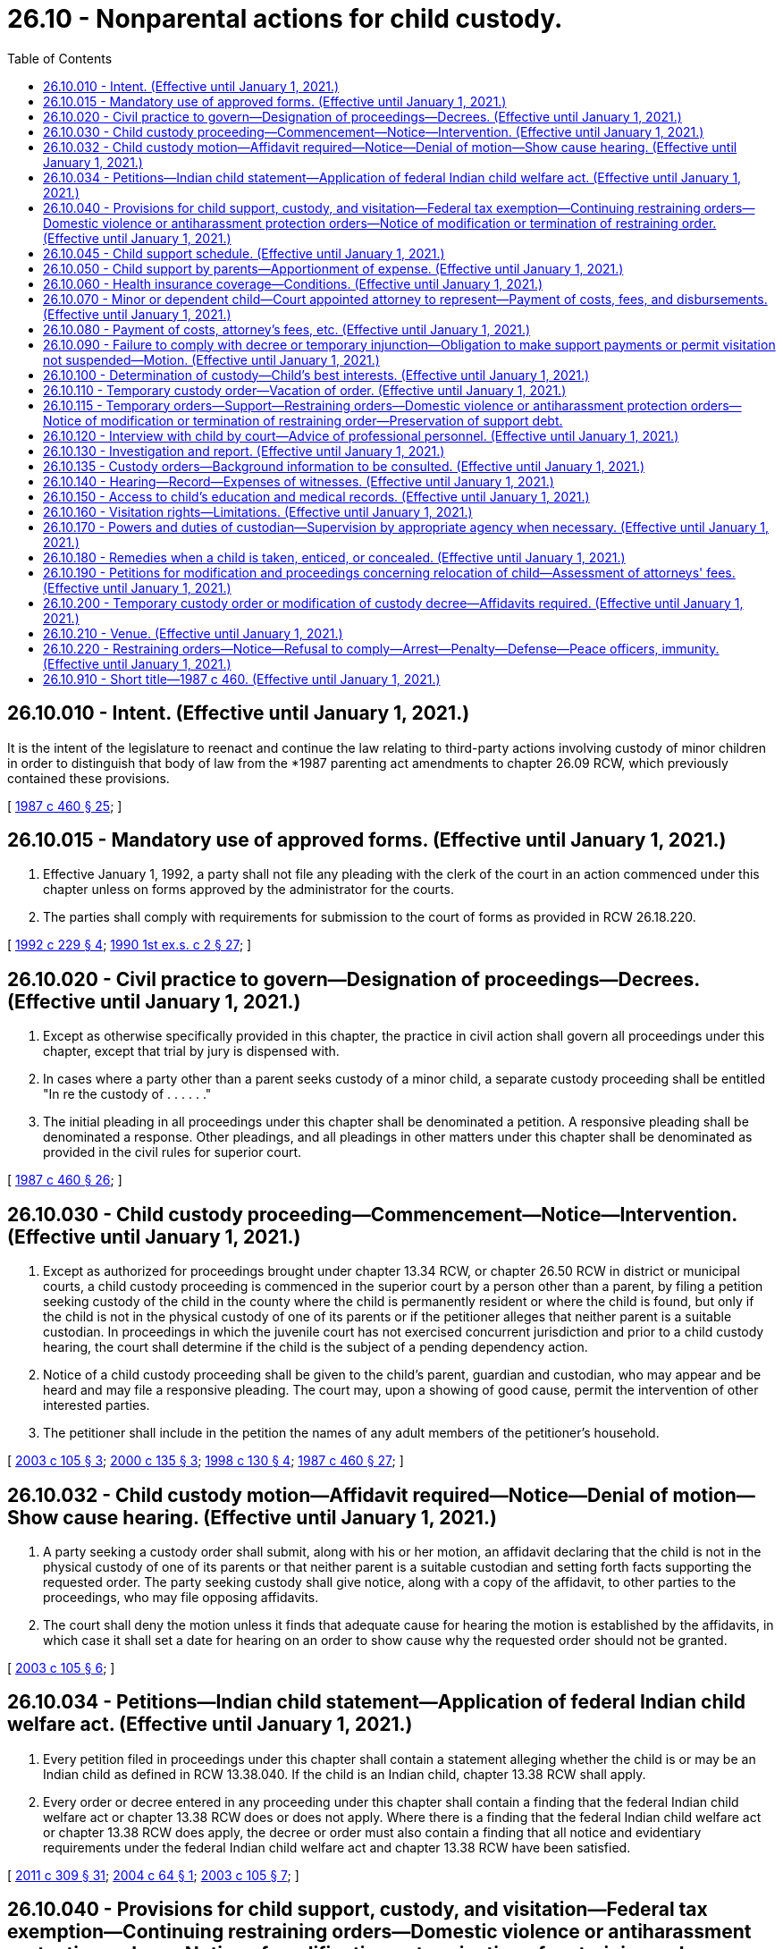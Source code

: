 = 26.10 - Nonparental actions for child custody.
:toc:

== 26.10.010 - Intent. (Effective until January 1, 2021.)
It is the intent of the legislature to reenact and continue the law relating to third-party actions involving custody of minor children in order to distinguish that body of law from the *1987 parenting act amendments to chapter 26.09 RCW, which previously contained these provisions.

[ http://leg.wa.gov/CodeReviser/documents/sessionlaw/1987c460.pdf?cite=1987%20c%20460%20§%2025[1987 c 460 § 25]; ]

== 26.10.015 - Mandatory use of approved forms. (Effective until January 1, 2021.)
. Effective January 1, 1992, a party shall not file any pleading with the clerk of the court in an action commenced under this chapter unless on forms approved by the administrator for the courts.

. The parties shall comply with requirements for submission to the court of forms as provided in RCW 26.18.220.

[ http://lawfilesext.leg.wa.gov/biennium/1991-92/Pdf/Bills/Session%20Laws/House/2784-S.SL.pdf?cite=1992%20c%20229%20§%204[1992 c 229 § 4]; http://leg.wa.gov/CodeReviser/documents/sessionlaw/1990ex1c2.pdf?cite=1990%201st%20ex.s.%20c%202%20§%2027[1990 1st ex.s. c 2 § 27]; ]

== 26.10.020 - Civil practice to govern—Designation of proceedings—Decrees. (Effective until January 1, 2021.)
. Except as otherwise specifically provided in this chapter, the practice in civil action shall govern all proceedings under this chapter, except that trial by jury is dispensed with.

. In cases where a party other than a parent seeks custody of a minor child, a separate custody proceeding shall be entitled "In re the custody of . . . . . ."

. The initial pleading in all proceedings under this chapter shall be denominated a petition. A responsive pleading shall be denominated a response. Other pleadings, and all pleadings in other matters under this chapter shall be denominated as provided in the civil rules for superior court.

[ http://leg.wa.gov/CodeReviser/documents/sessionlaw/1987c460.pdf?cite=1987%20c%20460%20§%2026[1987 c 460 § 26]; ]

== 26.10.030 - Child custody proceeding—Commencement—Notice—Intervention. (Effective until January 1, 2021.)
. Except as authorized for proceedings brought under chapter 13.34 RCW, or chapter 26.50 RCW in district or municipal courts, a child custody proceeding is commenced in the superior court by a person other than a parent, by filing a petition seeking custody of the child in the county where the child is permanently resident or where the child is found, but only if the child is not in the physical custody of one of its parents or if the petitioner alleges that neither parent is a suitable custodian. In proceedings in which the juvenile court has not exercised concurrent jurisdiction and prior to a child custody hearing, the court shall determine if the child is the subject of a pending dependency action.

. Notice of a child custody proceeding shall be given to the child's parent, guardian and custodian, who may appear and be heard and may file a responsive pleading. The court may, upon a showing of good cause, permit the intervention of other interested parties.

. The petitioner shall include in the petition the names of any adult members of the petitioner's household.

[ http://lawfilesext.leg.wa.gov/biennium/2003-04/Pdf/Bills/Session%20Laws/House/1878.SL.pdf?cite=2003%20c%20105%20§%203[2003 c 105 § 3]; http://lawfilesext.leg.wa.gov/biennium/1999-00/Pdf/Bills/Session%20Laws/Senate/6389-S.SL.pdf?cite=2000%20c%20135%20§%203[2000 c 135 § 3]; http://lawfilesext.leg.wa.gov/biennium/1997-98/Pdf/Bills/Session%20Laws/House/1121-S.SL.pdf?cite=1998%20c%20130%20§%204[1998 c 130 § 4]; http://leg.wa.gov/CodeReviser/documents/sessionlaw/1987c460.pdf?cite=1987%20c%20460%20§%2027[1987 c 460 § 27]; ]

== 26.10.032 - Child custody motion—Affidavit required—Notice—Denial of motion—Show cause hearing. (Effective until January 1, 2021.)
. A party seeking a custody order shall submit, along with his or her motion, an affidavit declaring that the child is not in the physical custody of one of its parents or that neither parent is a suitable custodian and setting forth facts supporting the requested order. The party seeking custody shall give notice, along with a copy of the affidavit, to other parties to the proceedings, who may file opposing affidavits. 

. The court shall deny the motion unless it finds that adequate cause for hearing the motion is established by the affidavits, in which case it shall set a date for hearing on an order to show cause why the requested order should not be granted.

[ http://lawfilesext.leg.wa.gov/biennium/2003-04/Pdf/Bills/Session%20Laws/House/1878.SL.pdf?cite=2003%20c%20105%20§%206[2003 c 105 § 6]; ]

== 26.10.034 - Petitions—Indian child statement—Application of federal Indian child welfare act. (Effective until January 1, 2021.)
. Every petition filed in proceedings under this chapter shall contain a statement alleging whether the child is or may be an Indian child as defined in RCW 13.38.040. If the child is an Indian child, chapter 13.38 RCW shall apply.

. Every order or decree entered in any proceeding under this chapter shall contain a finding that the federal Indian child welfare act or chapter 13.38 RCW does or does not apply. Where there is a finding that the federal Indian child welfare act or chapter 13.38 RCW does apply, the decree or order must also contain a finding that all notice and evidentiary requirements under the federal Indian child welfare act and chapter 13.38 RCW have been satisfied.

[ http://lawfilesext.leg.wa.gov/biennium/2011-12/Pdf/Bills/Session%20Laws/Senate/5656-S.SL.pdf?cite=2011%20c%20309%20§%2031[2011 c 309 § 31]; http://lawfilesext.leg.wa.gov/biennium/2003-04/Pdf/Bills/Session%20Laws/House/3051-S.SL.pdf?cite=2004%20c%2064%20§%201[2004 c 64 § 1]; http://lawfilesext.leg.wa.gov/biennium/2003-04/Pdf/Bills/Session%20Laws/House/1878.SL.pdf?cite=2003%20c%20105%20§%207[2003 c 105 § 7]; ]

== 26.10.040 - Provisions for child support, custody, and visitation—Federal tax exemption—Continuing restraining orders—Domestic violence or antiharassment protection orders—Notice of modification or termination of restraining order. (Effective until January 1, 2021.)
. In entering an order under this chapter, the court shall consider, approve, or make provision for:

.. Child custody, visitation, and the support of any child entitled to support;

.. The allocation of the children as a federal tax exemption;

.. Any necessary continuing restraining orders, including the provisions contained in RCW 9.41.800;

.. A domestic violence protection order under chapter 26.50 RCW or an antiharassment protection order under chapter 10.14 RCW. The court may grant any of the relief provided in RCW 26.50.060 except relief pertaining to residential provisions for the children which provisions shall be provided for under this chapter, and any of the relief provided in RCW 10.14.080;

.. Restraining orders issued under this section restraining or enjoining the person from molesting or disturbing another party, or from going onto the grounds of or entering the home, workplace, or school of the other party or the day care or school of any child, or prohibiting the person from knowingly coming within, or knowingly remaining within, a specified distance of a location, shall prominently bear on the front page of the order the legend: VIOLATION OF THIS ORDER WITH ACTUAL NOTICE OF ITS TERMS IS A CRIMINAL OFFENSE UNDER CHAPTER 26.50 RCW AND WILL SUBJECT A VIOLATOR TO ARREST.

. The court shall order that any restraining order bearing a criminal offense legend, any domestic violence protection order, or any antiharassment protection order granted under this section, in addition to the law enforcement information sheet or proof of service of the order, be forwarded by the clerk of the court on or before the next judicial day to the appropriate law enforcement agency specified in the order. Upon receipt of the order, the law enforcement agency shall enter the order into any computer-based criminal intelligence information system available in this state used by law enforcement agencies to list outstanding warrants. The order is fully enforceable in any county in the state.

. If a restraining order issued pursuant to this section is modified or terminated, the clerk of the court shall notify the law enforcement agency specified in the order on or before the next judicial day. Upon receipt of notice that an order has been terminated, the law enforcement agency shall remove the order from any computer-based criminal intelligence system.

[ http://lawfilesext.leg.wa.gov/biennium/1999-00/Pdf/Bills/Session%20Laws/Senate/6400-S2.SL.pdf?cite=2000%20c%20119%20§%208[2000 c 119 § 8]; http://lawfilesext.leg.wa.gov/biennium/1995-96/Pdf/Bills/Session%20Laws/Senate/5835-S.SL.pdf?cite=1995%20c%2093%20§%203[1995 c 93 § 3]; http://lawfilesext.leg.wa.gov/biennium/1993-94/Pdf/Bills/Session%20Laws/House/2319-S2.SL.pdf?cite=1994%20sp.s.%20c%207%20§%20453[1994 sp.s. c 7 § 453]; http://leg.wa.gov/CodeReviser/documents/sessionlaw/1989c375.pdf?cite=1989%20c%20375%20§%2031[1989 c 375 § 31]; http://leg.wa.gov/CodeReviser/documents/sessionlaw/1987c460.pdf?cite=1987%20c%20460%20§%2028[1987 c 460 § 28]; ]

== 26.10.045 - Child support schedule. (Effective until January 1, 2021.)
A determination of child support shall be based upon the child support schedule and standards adopted under *RCW 26.19.040.

[ http://leg.wa.gov/CodeReviser/documents/sessionlaw/1988c275.pdf?cite=1988%20c%20275%20§%2012[1988 c 275 § 12]; ]

== 26.10.050 - Child support by parents—Apportionment of expense. (Effective until January 1, 2021.)
In a custody proceeding, the court may order either or both parents owing a duty of support to any child of the marriage or the domestic partnership dependent upon either or both spouses or either or both domestic partners to pay an amount reasonable or necessary for the child's support.

[ http://lawfilesext.leg.wa.gov/biennium/2007-08/Pdf/Bills/Session%20Laws/House/3104-S2.SL.pdf?cite=2008%20c%206%20§%201023[2008 c 6 § 1023]; http://leg.wa.gov/CodeReviser/documents/sessionlaw/1987c460.pdf?cite=1987%20c%20460%20§%2029[1987 c 460 § 29]; ]

== 26.10.060 - Health insurance coverage—Conditions. (Effective until January 1, 2021.)
In entering or modifying a custody order under this chapter, the court shall require either or both parents to maintain or provide health insurance coverage for any dependent child if the following conditions are met:

. Health insurance that can be extended to cover the child is available to that parent through an employer or other organization; and

. The employer or other organization offering health insurance will contribute all or a part of the premium for coverage of the child.

A parent who is required to extend insurance coverage to a child under this section is liable for any covered health care costs for which the parent receives direct payment from an insurer.

This section shall not be construed to limit the authority of the court to enter or modify support orders containing provisions for payment of medical expenses, medical costs, or insurance premiums which are in addition to and not inconsistent with this section. "Health insurance" as used in this section does not include medical assistance provided under chapter 74.09 RCW.

[ http://leg.wa.gov/CodeReviser/documents/sessionlaw/1989c375.pdf?cite=1989%20c%20375%20§%2019[1989 c 375 § 19]; http://leg.wa.gov/CodeReviser/documents/sessionlaw/1987c460.pdf?cite=1987%20c%20460%20§%2030[1987 c 460 § 30]; ]

== 26.10.070 - Minor or dependent child—Court appointed attorney to represent—Payment of costs, fees, and disbursements. (Effective until January 1, 2021.)
The court may appoint an attorney to represent the interests of a minor or dependent child with respect to custody, support, and visitation. The court shall enter an order for costs, fees, and disbursements in favor of the child's attorney. The order shall be made against any or all parties, except that, if all parties are indigent, the costs, fees, and disbursements shall be borne by the county.

[ http://leg.wa.gov/CodeReviser/documents/sessionlaw/1989c375.pdf?cite=1989%20c%20375%20§%2020[1989 c 375 § 20]; http://leg.wa.gov/CodeReviser/documents/sessionlaw/1987c460.pdf?cite=1987%20c%20460%20§%2031[1987 c 460 § 31]; ]

== 26.10.080 - Payment of costs, attorney's fees, etc. (Effective until January 1, 2021.)
The court from time to time, after considering the financial resources of all parties, may order a party to pay a reasonable amount for the cost to the other party of maintaining or defending any proceeding under this chapter and for reasonable attorney's fees or other professional fees in connection therewith, including sums for legal services rendered and costs incurred prior to the commencement of the proceeding or enforcement or modification proceedings after entry of judgment.

Upon any appeal, the appellate court may, in its discretion, order a party to pay for the cost to the other party of maintaining the appeal and attorney's fees in addition to statutory costs.

The court may order that the attorney's fees be paid directly to the attorney who may enforce the order in his or her name.

[ http://leg.wa.gov/CodeReviser/documents/sessionlaw/1987c460.pdf?cite=1987%20c%20460%20§%2035[1987 c 460 § 35]; ]

== 26.10.090 - Failure to comply with decree or temporary injunction—Obligation to make support payments or permit visitation not suspended—Motion. (Effective until January 1, 2021.)
If a party fails to comply with a provision of an order or temporary order of injunction, the obligation of the other party to make payments for support or to permit visitation is not suspended, but the party may move the court to grant an appropriate order.

[ http://leg.wa.gov/CodeReviser/documents/sessionlaw/1987c460.pdf?cite=1987%20c%20460%20§%2036[1987 c 460 § 36]; ]

== 26.10.100 - Determination of custody—Child's best interests. (Effective until January 1, 2021.)
The court shall determine custody in accordance with the best interests of the child.

[ http://leg.wa.gov/CodeReviser/documents/sessionlaw/1987c460.pdf?cite=1987%20c%20460%20§%2038[1987 c 460 § 38]; ]

== 26.10.110 - Temporary custody order—Vacation of order. (Effective until January 1, 2021.)
A party to a custody proceeding may move for a temporary custody order. The motion must be supported by an affidavit as provided in RCW 26.10.200. The court may award temporary custody after a hearing, or, if there is no objection, solely on the basis of the affidavits.

If a custody proceeding commenced under this chapter is dismissed, any temporary order is vacated.

[ http://leg.wa.gov/CodeReviser/documents/sessionlaw/1987c460.pdf?cite=1987%20c%20460%20§%2039[1987 c 460 § 39]; ]

== 26.10.115 - Temporary orders—Support—Restraining orders—Domestic violence or antiharassment protection orders—Notice of modification or termination of restraining order—Preservation of support debt.
. In a proceeding under this chapter either party may file a motion for temporary support of children entitled to support. The motion shall be accompanied by an affidavit setting forth the factual basis for the motion and the amount requested.

. In a proceeding under this chapter either party may file a motion for a temporary restraining order or preliminary injunction, providing relief proper in the circumstances, and restraining or enjoining any person from:

.. Molesting or disturbing the peace of the other party or of any child;

.. Entering the family home or the home of the other party upon a showing of the necessity therefor;

.. Knowingly coming within, or knowingly remaining within, a specified distance from a specified location; and

.. Removing a child from the jurisdiction of the court.

. Either party may request a domestic violence protection order under chapter 26.50 RCW or an antiharassment protection order under chapter 10.14 RCW on a temporary basis. The court may grant any of the relief provided in RCW 26.50.060 except relief pertaining to residential provisions for the children which provisions shall be provided for under this chapter, and any of the relief provided in RCW 10.14.080. Ex parte orders issued under this subsection shall be effective for a fixed period not to exceed fourteen days, or upon court order, not to exceed twenty-four days if necessary to ensure that all temporary motions in the case can be heard at the same time.

. In issuing the order, the court shall consider the provisions of RCW 9.41.800, and shall order the respondent to surrender, and prohibit the respondent from possessing, all firearms, dangerous weapons, and any concealed pistol license as required in RCW 9.41.800.

. The court may issue a temporary restraining order without requiring notice to the other party only if it finds on the basis of the moving affidavit or other evidence that irreparable injury could result if an order is not issued until the time for responding has elapsed.

. The court may issue a temporary restraining order or preliminary injunction and an order for temporary support in such amounts and on such terms as are just and proper in the circumstances.

. Restraining orders issued under this section restraining or enjoining the person from molesting or disturbing another party, or from going onto the grounds of or entering the home, workplace, or school of the other party or the day care or school of any child, or prohibiting the person from knowingly coming within, or knowingly remaining within, a specified distance of a location, shall prominently bear on the front page of the order the legend: VIOLATION OF THIS ORDER WITH ACTUAL NOTICE OF ITS TERMS IS A CRIMINAL OFFENSE UNDER CHAPTER 26.50 RCW AND WILL SUBJECT A VIOLATOR TO ARREST.

. The court shall order that any temporary restraining order bearing a criminal offense legend, any domestic violence protection order, or any antiharassment protection order granted under this section be forwarded by the clerk of the court on or before the next judicial day to the appropriate law enforcement agency specified in the order. Upon receipt of the order, the law enforcement agency shall enter the order into any computer-based criminal intelligence information system available in this state used by law enforcement agencies to list outstanding warrants. Entry into the computer-based criminal intelligence information system constitutes notice to all law enforcement agencies of the existence of the order. The order is fully enforceable in any county in the state.

. If a restraining order issued pursuant to this section is modified or terminated, the clerk of the court shall notify the law enforcement agency specified in the order on or before the next judicial day. Upon receipt of notice that an order has been terminated, the law enforcement agency shall remove the order from any computer-based criminal intelligence system.

. A temporary order, temporary restraining order, or preliminary injunction:

.. Does not prejudice the rights of a party or any child which are to be adjudicated at subsequent hearings in the proceeding;

.. May be revoked or modified;

.. Terminates when the final order is entered or when the motion is dismissed;

.. May be entered in a proceeding for the modification of an existing order.

. A support debt owed to the state for public assistance expenditures which has been charged against a party pursuant to RCW 74.20A.040 and/or 74.20A.055 shall not be merged in, or otherwise extinguished by, the final decree or order, unless the office of support enforcement has been given notice of the final proceeding and an opportunity to present its claim for the support debt to the court and has failed to file an affidavit as provided in this subsection. Notice of the proceeding shall be served upon the office of support enforcement personally, or by certified mail, and shall be given no fewer than thirty days prior to the date of the final proceeding. An original copy of the notice shall be filed with the court either before service or within a reasonable time thereafter. The office of support enforcement may present its claim, and thereby preserve the support debt, by filing an affidavit setting forth the amount of the debt with the court, and by mailing a copy of the affidavit to the parties or their attorney prior to the date of the final proceeding.

[ http://lawfilesext.leg.wa.gov/biennium/2019-20/Pdf/Bills/Session%20Laws/House/1786-S.SL.pdf?cite=2019%20c%20245%20§%2018[2019 c 245 § 18]; http://lawfilesext.leg.wa.gov/biennium/1999-00/Pdf/Bills/Session%20Laws/Senate/6400-S2.SL.pdf?cite=2000%20c%20119%20§%209[2000 c 119 § 9]; http://lawfilesext.leg.wa.gov/biennium/1995-96/Pdf/Bills/Session%20Laws/Senate/5219-S.SL.pdf?cite=1995%20c%20246%20§%2029[1995 c 246 § 29]; http://lawfilesext.leg.wa.gov/biennium/1993-94/Pdf/Bills/Session%20Laws/House/2319-S2.SL.pdf?cite=1994%20sp.s.%20c%207%20§%20454[1994 sp.s. c 7 § 454]; http://leg.wa.gov/CodeReviser/documents/sessionlaw/1989c375.pdf?cite=1989%20c%20375%20§%2032[1989 c 375 § 32]; ]

== 26.10.120 - Interview with child by court—Advice of professional personnel. (Effective until January 1, 2021.)
The court may interview the child in chambers to ascertain the child's wishes as to his or her custodian and as to visitation privileges. The court may permit counsel to be present at the interview. The court shall cause a record of the interview to be made and to be made part of the record in the case.

The court may seek the advice of professional personnel whether or not they are employed on a regular basis by the court. The advice given shall be in writing and shall be made available by the court to counsel upon request. Counsel may call for cross-examination any professional personnel consulted by the court.

[ http://leg.wa.gov/CodeReviser/documents/sessionlaw/1987c460.pdf?cite=1987%20c%20460%20§%2040[1987 c 460 § 40]; ]

== 26.10.130 - Investigation and report. (Effective until January 1, 2021.)
. In contested custody proceedings, and in other custody proceedings if a parent or the child's custodian so requests, the court may order an investigation and report concerning custodian arrangements for the child, or may appoint a guardian ad litem pursuant to RCW 26.12.175, or both. The investigation and report may be made by the guardian ad litem, the staff of the juvenile court, or other professional social service organization experienced in counseling children and families.

. In preparing the report concerning a child, the investigator may consult any person who may have information about the child and potential custodian arrangements. Upon order of the court, the investigator may refer the child to professional personnel for diagnosis. The investigator may consult with and obtain information from medical, psychiatric, or other expert persons who have served the child in the past without obtaining the consent of the parent or the child's custodian; but the child's consent must be obtained if the child has reached the age of twelve, unless the court finds that the child lacks mental capacity to consent. If the requirements of subsection (3) of this section are fulfilled, the investigator's report may be received in evidence at the hearing.

. The investigator shall mail the investigator's report to counsel and to any party not represented by counsel at least ten days prior to the hearing unless a shorter time is ordered by the court for good cause shown. The investigator shall make available to counsel and to any party not represented by counsel the investigator's file of underlying data and reports, complete texts of diagnostic reports made to the investigator pursuant to the provisions of subsection (2) of this section, and the names and addresses of all persons whom the investigator has consulted. Any party to the proceeding may call the investigator and any person whom the investigator has consulted for cross-examination. A party may not waive the right of cross-examination prior to the hearing.

[ http://lawfilesext.leg.wa.gov/biennium/1993-94/Pdf/Bills/Session%20Laws/House/1072-S.SL.pdf?cite=1993%20c%20289%20§%202[1993 c 289 § 2]; http://leg.wa.gov/CodeReviser/documents/sessionlaw/1987c460.pdf?cite=1987%20c%20460%20§%2041[1987 c 460 § 41]; ]

== 26.10.135 - Custody orders—Background information to be consulted. (Effective until January 1, 2021.)
. Before granting any order regarding the custody of a child under this chapter, the court shall consult the judicial information system, if available, to determine the existence of any information and proceedings that are relevant to the placement of the child.

. Before entering a final order, the court shall:

.. Direct the department of children, youth, and families to release information as provided under RCW 13.50.100; and

.. Require the petitioner to provide the results of an examination of state and national criminal identification data provided by the Washington state patrol criminal identification system as described in chapter 43.43 RCW for the petitioner and adult members of the petitioner's household.

[ http://lawfilesext.leg.wa.gov/biennium/2017-18/Pdf/Bills/Session%20Laws/House/1661-S2.SL.pdf?cite=2017%203rd%20sp.s.%20c%206%20§%20333[2017 3rd sp.s. c 6 § 333]; http://lawfilesext.leg.wa.gov/biennium/2003-04/Pdf/Bills/Session%20Laws/House/1878.SL.pdf?cite=2003%20c%20105%20§%201[2003 c 105 § 1]; ]

== 26.10.140 - Hearing—Record—Expenses of witnesses. (Effective until January 1, 2021.)
Custody proceedings shall receive priority in being set for hearing.

A party may petition the court to authorize the payment of necessary travel and other expenses incurred by any witness whose presence at the hearing the court deems necessary to determine the best interests of the child.

The court without a jury shall determine questions of law and fact. If it finds that a public hearing may be detrimental to the child's best interests, the court may exclude the public from a custody hearing, but may admit any person who has a direct and legitimate interest in the work of the court.

If the court finds it necessary to protect the child's welfare that the record of any interview, report, investigation, or testimony in a custody proceeding be kept secret, the court may make an appropriate order sealing the record.

[ http://leg.wa.gov/CodeReviser/documents/sessionlaw/1987c460.pdf?cite=1987%20c%20460%20§%2042[1987 c 460 § 42]; ]

== 26.10.150 - Access to child's education and medical records. (Effective until January 1, 2021.)
Each parent shall have full and equal access to the education and medical records of the child absent a court order to the contrary.

[ http://leg.wa.gov/CodeReviser/documents/sessionlaw/1987c460.pdf?cite=1987%20c%20460%20§%2043[1987 c 460 § 43]; ]

== 26.10.160 - Visitation rights—Limitations. (Effective until January 1, 2021.)
. A parent not granted custody of the child is entitled to reasonable visitation rights except as provided in subsection (2) of this section.

. [Empty]
.. Visitation with the child shall be limited if it is found that the parent seeking visitation has engaged in any of the following conduct: (i) Willful abandonment that continues for an extended period of time or substantial refusal to perform parenting functions; (ii) physical, sexual, or a pattern of emotional abuse of a child; (iii) a history of acts of domestic violence as defined in RCW 26.50.010(3) or an assault or sexual assault which causes grievous bodily harm or the fear of such harm; or (iv) the parent has been convicted as an adult of a sex offense under:

(A) RCW 9A.44.076 if, because of the difference in age between the offender and the victim, no rebuttable presumption exists under (d) of this subsection;

(B) RCW 9A.44.079 if, because of the difference in age between the offender and the victim, no rebuttable presumption exists under (d) of this subsection;

(C) RCW 9A.44.086 if, because of the difference in age between the offender and the victim, no rebuttable presumption exists under (d) of this subsection;

(D) RCW 9A.44.089;

(E) RCW 9A.44.093;

(F) RCW 9A.44.096;

(G) RCW 9A.64.020 (1) or (2) if, because of the difference in age between the offender and the victim, no rebuttable presumption exists under (d) of this subsection;

(H) Chapter 9.68A RCW;

(I) Any predecessor or antecedent statute for the offenses listed in (a)(iv)(A) through (H) of this subsection;

(J) Any statute from any other jurisdiction that describes an offense analogous to the offenses listed in (a)(iv)(A) through (H) of this subsection.

This subsection (2)(a) shall not apply when (c) or (d) of this subsection applies.

.. The parent's visitation with the child shall be limited if it is found that the parent resides with a person who has engaged in any of the following conduct: (i) Physical, sexual, or a pattern of emotional abuse of a child; (ii) a history of acts of domestic violence as defined in RCW 26.50.010(3) or an assault or sexual assault that causes grievous bodily harm or the fear of such harm; or (iii) the person has been convicted as an adult or as a juvenile has been adjudicated of a sex offense under:

(A) RCW 9A.44.076 if, because of the difference in age between the offender and the victim, no rebuttable presumption exists under (e) of this subsection;

(B) RCW 9A.44.079 if, because of the difference in age between the offender and the victim, no rebuttable presumption exists under (e) of this subsection;

(C) RCW 9A.44.086 if, because of the difference in age between the offender and the victim, no rebuttable presumption exists under (e) of this subsection;

(D) RCW 9A.44.089;

(E) RCW 9A.44.093;

(F) RCW 9A.44.096;

(G) RCW 9A.64.020 (1) or (2) if, because of the difference in age between the offender and the victim, no rebuttable presumption exists under (e) of this subsection;

(H) Chapter 9.68A RCW;

(I) Any predecessor or antecedent statute for the offenses listed in (b)(iii)(A) through (H) of this subsection;

(J) Any statute from any other jurisdiction that describes an offense analogous to the offenses listed in (b)(iii)(A) through (H) of this subsection.

This subsection (2)(b) shall not apply when (c) or (e) of this subsection applies.

.. If a parent has been found to be a sexual predator under chapter 71.09 RCW or under an analogous statute of any other jurisdiction, the court shall restrain the parent from contact with a child that would otherwise be allowed under this chapter. If a parent resides with an adult or a juvenile who has been found to be a sexual predator under chapter 71.09 RCW or under an analogous statute of any other jurisdiction, the court shall restrain the parent from contact with the parent's child except contact that occurs outside that person's presence.

.. There is a rebuttable presumption that a parent who has been convicted as an adult of a sex offense listed in (d)(i) through (ix) of this subsection poses a present danger to a child. Unless the parent rebuts this presumption, the court shall restrain the parent from contact with a child that would otherwise be allowed under this chapter:

... RCW 9A.64.020 (1) or (2), provided that the person convicted was at least five years older than the other person;

... RCW 9A.44.073;

... RCW 9A.44.076, provided that the person convicted was at least eight years older than the victim;

... RCW 9A.44.079, provided that the person convicted was at least eight years older than the victim;

.. RCW 9A.44.083;

.. RCW 9A.44.086, provided that the person convicted was at least eight years older than the victim;

.. RCW 9A.44.100;

.. Any predecessor or antecedent statute for the offenses listed in (d)(i) through (vii) of this subsection;

... Any statute from any other jurisdiction that describes an offense analogous to the offenses listed in (d)(i) through (vii) of this subsection.

.. There is a rebuttable presumption that a parent who resides with a person who, as an adult, has been convicted, or as a juvenile has been adjudicated, of the sex offenses listed in (e)(i) through (ix) of this subsection places a child at risk of abuse or harm when that parent exercises visitation in the presence of the convicted or adjudicated person. Unless the parent rebuts the presumption, the court shall restrain the parent from contact with the parent's child except for contact that occurs outside of the convicted or adjudicated person's presence:

... RCW 9A.64.020 (1) or (2), provided that the person convicted was at least five years older than the other person;

... RCW 9A.44.073;

... RCW 9A.44.076, provided that the person convicted was at least eight years older than the victim;

... RCW 9A.44.079, provided that the person convicted was at least eight years older than the victim;

.. RCW 9A.44.083;

.. RCW 9A.44.086, provided that the person convicted was at least eight years older than the victim;

.. RCW 9A.44.100;

.. Any predecessor or antecedent statute for the offenses listed in (e)(i) through (vii) of this subsection;

... Any statute from any other jurisdiction that describes an offense analogous to the offenses listed in (e)(i) through (vii) of this subsection.

.. The presumption established in (d) of this subsection may be rebutted only after a written finding that:

... If the child was not the victim of the sex offense committed by the parent requesting visitation, (A) contact between the child and the offending parent is appropriate and poses minimal risk to the child, and (B) the offending parent has successfully engaged in treatment for sex offenders or is engaged in and making progress in such treatment, if any was ordered by a court, and the treatment provider believes such contact is appropriate and poses minimal risk to the child; or

... If the child was the victim of the sex offense committed by the parent requesting visitation, (A) contact between the child and the offending parent is appropriate and poses minimal risk to the child, (B) if the child is in or has been in therapy for victims of sexual abuse, the child's counselor believes such contact between the child and the offending parent is in the child's best interest, and (C) the offending parent has successfully engaged in treatment for sex offenders or is engaged in and making progress in such treatment, if any was ordered by a court, and the treatment provider believes such contact is appropriate and poses minimal risk to the child.

.. The presumption established in (e) of this subsection may be rebutted only after a written finding that:

... If the child was not the victim of the sex offense committed by the person who is residing with the parent requesting visitation, (A) contact between the child and the parent residing with the convicted or adjudicated person is appropriate and that parent is able to protect the child in the presence of the convicted or adjudicated person, and (B) the convicted or adjudicated person has successfully engaged in treatment for sex offenders or is engaged in and making progress in such treatment, if any was ordered by a court, and the treatment provider believes such contact is appropriate and poses minimal risk to the child; or

... If the child was the victim of the sex offense committed by the person who is residing with the parent requesting visitation, (A) contact between the child and the parent in the presence of the convicted or adjudicated person is appropriate and poses minimal risk to the child, (B) if the child is in or has been in therapy for victims of sexual abuse, the child's counselor believes such contact between the child and the parent residing with the convicted or adjudicated person in the presence of the convicted or adjudicated person is in the child's best interest, and (C) the convicted or adjudicated person has successfully engaged in treatment for sex offenders or is engaged in and making progress in such treatment, if any was ordered by a court, and the treatment provider believes contact between the parent and child in the presence of the convicted or adjudicated person is appropriate and poses minimal risk to the child.

.. If the court finds that the parent has met the burden of rebutting the presumption under (f) of this subsection, the court may allow a parent who has been convicted as an adult of a sex offense listed in (d)(i) through (ix) of this subsection to have visitation with the child supervised by a neutral and independent adult and pursuant to an adequate plan for supervision of such visitation. The court shall not approve of a supervisor for contact between the child and the parent unless the court finds, based on the evidence, that the supervisor is willing and capable of protecting the child from harm. The court shall revoke court approval of the supervisor upon finding, based on the evidence, that the supervisor has failed to protect the child or is no longer willing or capable of protecting the child.

.. If the court finds that the parent has met the burden of rebutting the presumption under (g) of this subsection, the court may allow a parent residing with a person who has been adjudicated as a juvenile of a sex offense listed in (e)(i) through (ix) of this subsection to have visitation with the child in the presence of the person adjudicated as a juvenile, supervised by a neutral and independent adult and pursuant to an adequate plan for supervision of such visitation. The court shall not approve of a supervisor for contact between the child and the parent unless the court finds, based on the evidence, that the supervisor is willing and capable of protecting the child from harm. The court shall revoke court approval of the supervisor upon finding, based on the evidence, that the supervisor has failed to protect the child or is no longer willing or capable of protecting the child.

.. If the court finds that the parent has met the burden of rebutting the presumption under (g) of this subsection, the court may allow a parent residing with a person who, as an adult, has been convicted of a sex offense listed in (e)(i) through (ix) of this subsection to have visitation with the child in the presence of the convicted person supervised by a neutral and independent adult and pursuant to an adequate plan for supervision of such visitation. The court shall not approve of a supervisor for contact between the child and the parent unless the court finds, based on the evidence, that the supervisor is willing and capable of protecting the child from harm. The court shall revoke court approval of the supervisor upon finding, based on the evidence, that the supervisor has failed to protect the child or is no longer willing or capable of protecting the child.

.. A court shall not order unsupervised contact between the offending parent and a child of the offending parent who was sexually abused by that parent. A court may order unsupervised contact between the offending parent and a child who was not sexually abused by the parent after the presumption under (d) of this subsection has been rebutted and supervised visitation has occurred for at least two years with no further arrests or convictions of sex offenses involving children under chapter 9A.44 RCW, RCW 9A.64.020, or chapter 9.68A RCW and (i) the sex offense of the offending parent was not committed against a child of the offending parent, and (ii) the court finds that unsupervised contact between the child and the offending parent is appropriate and poses minimal risk to the child, after consideration of the testimony of a state-certified therapist, mental health counselor, or social worker with expertise in treating child sexual abuse victims who has supervised at least one period of visitation between the parent and the child, and after consideration of evidence of the offending parent's compliance with community supervision requirements, if any. If the offending parent was not ordered by a court to participate in treatment for sex offenders, then the parent shall obtain a psychosexual evaluation conducted by a certified sex offender treatment provider or a certified affiliate sex offender treatment provider indicating that the offender has the lowest likelihood of risk to reoffend before the court grants unsupervised contact between the parent and a child.

.. A court may order unsupervised contact between the parent and a child which may occur in the presence of a juvenile adjudicated of a sex offense listed in (e)(i) through (ix) of this subsection who resides with the parent after the presumption under (e) of this subsection has been rebutted and supervised visitation has occurred for at least two years during which time the adjudicated juvenile has had no further arrests, adjudications, or convictions of sex offenses involving children under chapter 9A.44 RCW, RCW 9A.64.020, or chapter 9.68A RCW, and (i) the court finds that unsupervised contact between the child and the parent that may occur in the presence of the adjudicated juvenile is appropriate and poses minimal risk to the child, after consideration of the testimony of a state-certified therapist, mental health counselor, or social worker with expertise in treatment of child sexual abuse victims who has supervised at least one period of visitation between the parent and the child in the presence of the adjudicated juvenile, and after consideration of evidence of the adjudicated juvenile's compliance with community supervision or parole requirements, if any. If the adjudicated juvenile was not ordered by a court to participate in treatment for sex offenders, then the adjudicated juvenile shall obtain a psychosexual evaluation conducted by a certified sex offender treatment provider or a certified affiliate sex offender treatment provider indicating that the adjudicated juvenile has the lowest likelihood of risk to reoffend before the court grants unsupervised contact between the parent and a child which may occur in the presence of the adjudicated juvenile who is residing with the parent.

.. [Empty]
... The limitations imposed by the court under (a) or (b) of this subsection shall be reasonably calculated to protect the child from the physical, sexual, or emotional abuse or harm that could result if the child has contact with the parent requesting visitation. If the court expressly finds based on the evidence that limitations on visitation with the child will not adequately protect the child from the harm or abuse that could result if the child has contact with the parent requesting visitation, the court shall restrain the person seeking visitation from all contact with the child.

... The court shall not enter an order under (a) of this subsection allowing a parent to have contact with a child if the parent has been found by clear and convincing evidence in a civil action or by a preponderance of the evidence in a dependency action to have sexually abused the child, except upon recommendation by an evaluator or therapist for the child that the child is ready for contact with the parent and will not be harmed by the contact. The court shall not enter an order allowing a parent to have contact with the child in the offender's presence if the parent resides with a person who has been found by clear and convincing evidence in a civil action or by a preponderance of the evidence in a dependency action to have sexually abused a child, unless the court finds that the parent accepts that the person engaged in the harmful conduct and the parent is willing to and capable of protecting the child from harm from the person.

... If the court limits visitation under (a) or (b) of this subsection to require supervised contact between the child and the parent, the court shall not approve of a supervisor for contact between a child and a parent who has engaged in physical, sexual, or a pattern of emotional abuse of the child unless the court finds based upon the evidence that the supervisor accepts that the harmful conduct occurred and is willing to and capable of protecting the child from harm. The court shall revoke court approval of the supervisor upon finding, based on the evidence, that the supervisor has failed to protect the child or is no longer willing to or capable of protecting the child.

.. If the court expressly finds based on the evidence that contact between the parent and the child will not cause physical, sexual, or emotional abuse or harm to the child and that the probability that the parent's or other person's harmful or abusive conduct will recur is so remote that it would not be in the child's best interests to apply the limitations of (a), (b), and (m)(i) and (iii) of this subsection, or if the court expressly finds that the parent's conduct did not have an impact on the child, then the court need not apply the limitations of (a), (b), and (m)(i) and (iii) of this subsection. The weight given to the existence of a protection order issued under chapter 26.50 RCW as to domestic violence is within the discretion of the court. This subsection shall not apply when (c), (d), (e), (f), (g), (h), (i), (j), (k), (l), and (m)(ii) of this subsection apply.

. The court may modify an order granting or denying visitation rights whenever modification would serve the best interests of the child. Modification of a parent's visitation rights shall be subject to the requirements of subsection (2) of this section.

. For the purposes of this section:

.. "A parent's child" means that parent's natural child, adopted child, or stepchild; and

.. "Social worker" means a person with a master's or further advanced degree from a social work educational program accredited and approved as provided in RCW 18.320.010.

[ http://lawfilesext.leg.wa.gov/biennium/2017-18/Pdf/Bills/Session%20Laws/Senate/5598.SL.pdf?cite=2018%20c%20183%20§%207[2018 c 183 § 7]; http://lawfilesext.leg.wa.gov/biennium/2011-12/Pdf/Bills/Session%20Laws/Senate/5020-S.SL.pdf?cite=2011%20c%2089%20§%207[2011 c 89 § 7]; http://lawfilesext.leg.wa.gov/biennium/2003-04/Pdf/Bills/Session%20Laws/House/2849-S.SL.pdf?cite=2004%20c%2038%20§%2013[2004 c 38 § 13]; http://lawfilesext.leg.wa.gov/biennium/1995-96/Pdf/Bills/Session%20Laws/Senate/5676-S2.SL.pdf?cite=1996%20c%20303%20§%202[1996 c 303 § 2]; http://lawfilesext.leg.wa.gov/biennium/1993-94/Pdf/Bills/Session%20Laws/Senate/5061-S.SL.pdf?cite=1994%20c%20267%20§%202[1994 c 267 § 2]; http://leg.wa.gov/CodeReviser/documents/sessionlaw/1989c326.pdf?cite=1989%20c%20326%20§%202[1989 c 326 § 2]; http://leg.wa.gov/CodeReviser/documents/sessionlaw/1987c460.pdf?cite=1987%20c%20460%20§%2044[1987 c 460 § 44]; ]

== 26.10.170 - Powers and duties of custodian—Supervision by appropriate agency when necessary. (Effective until January 1, 2021.)
Except as otherwise agreed by the parties in writing at the time of the custody decree, the custodian may determine the child's upbringing, including education, health care, and religious training, unless the court after hearing, finds, upon motion by the noncustodial parent, that in the absence of a specific limitation of the custodian's authority, the child's physical, mental, or emotional health would be endangered.

If both parents or all contestants agree to the order, or if the court finds that in the absence of the order the child's physical, mental, or emotional health would be endangered, the court may order an appropriate agency which regularly deals with children to exercise continuing supervision over the case to assure that the custodial or visitation terms of the decree are carried out. Such order may be modified by the court at any time upon petition by either party.

[ http://leg.wa.gov/CodeReviser/documents/sessionlaw/1987c460.pdf?cite=1987%20c%20460%20§%2045[1987 c 460 § 45]; ]

== 26.10.180 - Remedies when a child is taken, enticed, or concealed. (Effective until January 1, 2021.)
. A relative may bring civil action against any other relative who, with intent to deny access to a child by another relative of the child who has a right to physical custody of or visitation with the child, takes, entices, or conceals the child from that relative. The plaintiff may be awarded, in addition to any damages awarded by the court, the reasonable expenses incurred by the plaintiff in locating the child, including, but not limited to, investigative services and reasonable attorneys' fees.

. "Relative" means an ancestor, descendant, or sibling including a relative of the same degree through marriage, domestic partnership, or adoption, or a spouse or domestic partner.

[ http://lawfilesext.leg.wa.gov/biennium/2007-08/Pdf/Bills/Session%20Laws/House/3104-S2.SL.pdf?cite=2008%20c%206%20§%201024[2008 c 6 § 1024]; http://leg.wa.gov/CodeReviser/documents/sessionlaw/1989c375.pdf?cite=1989%20c%20375%20§%2021[1989 c 375 § 21]; http://leg.wa.gov/CodeReviser/documents/sessionlaw/1987c460.pdf?cite=1987%20c%20460%20§%2046[1987 c 460 § 46]; ]

== 26.10.190 - Petitions for modification and proceedings concerning relocation of child—Assessment of attorneys' fees. (Effective until January 1, 2021.)
. The court shall hear and review petitions for modifications of a parenting plan, custody order, visitation order, or other order governing the residence of a child, and conduct any proceedings concerning a relocation of the residence where the child resides a majority of the time, pursuant to chapter 26.09 RCW.

. If the court finds that a motion to modify a prior custody decree has been brought in bad faith, the court shall assess the attorney's fees and court costs of the custodian against the petitioner.

[ http://lawfilesext.leg.wa.gov/biennium/1999-00/Pdf/Bills/Session%20Laws/House/2884-S.SL.pdf?cite=2000%20c%2021%20§%2021[2000 c 21 § 21]; http://leg.wa.gov/CodeReviser/documents/sessionlaw/1989c375.pdf?cite=1989%20c%20375%20§%2024[1989 c 375 § 24]; http://leg.wa.gov/CodeReviser/documents/sessionlaw/1987c460.pdf?cite=1987%20c%20460%20§%2047[1987 c 460 § 47]; ]

== 26.10.200 - Temporary custody order or modification of custody decree—Affidavits required. (Effective until January 1, 2021.)
A party seeking a temporary custody order or modification of a custody decree shall submit together with his or her motion, an affidavit setting forth facts supporting the requested order or modification and shall give notice, together with a copy of the affidavit, to other parties to the proceedings, who may file opposing affidavits. The court shall deny the motion unless it finds that adequate cause for hearing the motion is established by the affidavits, in which case it shall set a date for hearing on an order to show cause why the requested order or modification should not be granted.

[ http://leg.wa.gov/CodeReviser/documents/sessionlaw/1987c460.pdf?cite=1987%20c%20460%20§%2048[1987 c 460 § 48]; ]

== 26.10.210 - Venue. (Effective until January 1, 2021.)
Every action or proceeding to change, modify, or enforce any final order, judgment, or decree heretofore or hereafter entered, whether under this chapter or prior law, in relation to the care, custody, control, or support of the minor children may be brought in the county where the minor children are then residing, or in the court in which the final order, judgment, or decree was entered, or in the county where the parent or other person who has the care, custody, or control of the children is then residing.

[ http://leg.wa.gov/CodeReviser/documents/sessionlaw/1987c460.pdf?cite=1987%20c%20460%20§%2049[1987 c 460 § 49]; ]

== 26.10.220 - Restraining orders—Notice—Refusal to comply—Arrest—Penalty—Defense—Peace officers, immunity. (Effective until January 1, 2021.)
. Whenever a restraining order is issued under this chapter, and the person to be restrained knows of the order, a violation of the provisions restricting the person from acts or threats of violence or of a provision restraining the person from going onto the grounds of or entering the residence, workplace, school, or day care of another, or prohibiting the person from knowingly coming within, or knowingly remaining within, a specified distance of a location, is punishable under RCW 26.50.110.

. A person is deemed to have notice of a restraining order if:

.. The person to be restrained or the person's attorney signed the order;

.. The order recites that the person to be restrained or the person's attorney appeared in person before the court;

.. The order was served upon the person to be restrained; or

.. The peace officer gives the person oral or written evidence of the order by reading from it or handing to the person a certified copy of the original order, certified to be an accurate copy of the original by a notary public or by the clerk of the court.

. A peace officer shall verify the existence of a restraining order by:

.. Obtaining information confirming the existence and terms of the order from a law enforcement agency; or

.. Obtaining a certified copy of the order, certified to be an accurate copy of the original by a notary public or by the clerk of the court.

. A peace officer shall arrest and take into custody, pending release on bail, personal recognizance, or court order, a person without a warrant when the officer has probable cause to believe that:

.. A restraining order has been issued under this chapter;

.. The respondent or person to be restrained knows of the order; and

.. The person to be arrested has violated the terms of the order restraining the person from acts or threats of violence or restraining the person from going onto the grounds of or entering the residence, workplace, school, or day care of another, or prohibiting the person from knowingly coming within, or knowingly remaining within, a specified distance of a location.

. It is a defense to prosecution under subsection (1) of this section that the court order was issued contrary to law or court rule.

. No peace officer may be held criminally or civilly liable for making an arrest under subsection (4) of this section if the officer acts in good faith and without malice.

[ http://lawfilesext.leg.wa.gov/biennium/1999-00/Pdf/Bills/Session%20Laws/Senate/6400-S2.SL.pdf?cite=2000%20c%20119%20§%2022[2000 c 119 § 22]; http://lawfilesext.leg.wa.gov/biennium/1999-00/Pdf/Bills/Session%20Laws/Senate/5134-S.SL.pdf?cite=1999%20c%20184%20§%2011[1999 c 184 § 11]; http://lawfilesext.leg.wa.gov/biennium/1995-96/Pdf/Bills/Session%20Laws/House/2472.SL.pdf?cite=1996%20c%20248%20§%2010[1996 c 248 § 10]; http://lawfilesext.leg.wa.gov/biennium/1995-96/Pdf/Bills/Session%20Laws/Senate/5219-S.SL.pdf?cite=1995%20c%20246%20§%2030[1995 c 246 § 30]; http://leg.wa.gov/CodeReviser/documents/sessionlaw/1987c460.pdf?cite=1987%20c%20460%20§%2050[1987 c 460 § 50]; ]

== 26.10.910 - Short title—1987 c 460. (Effective until January 1, 2021.)
See RCW 26.09.910.

[ ]

